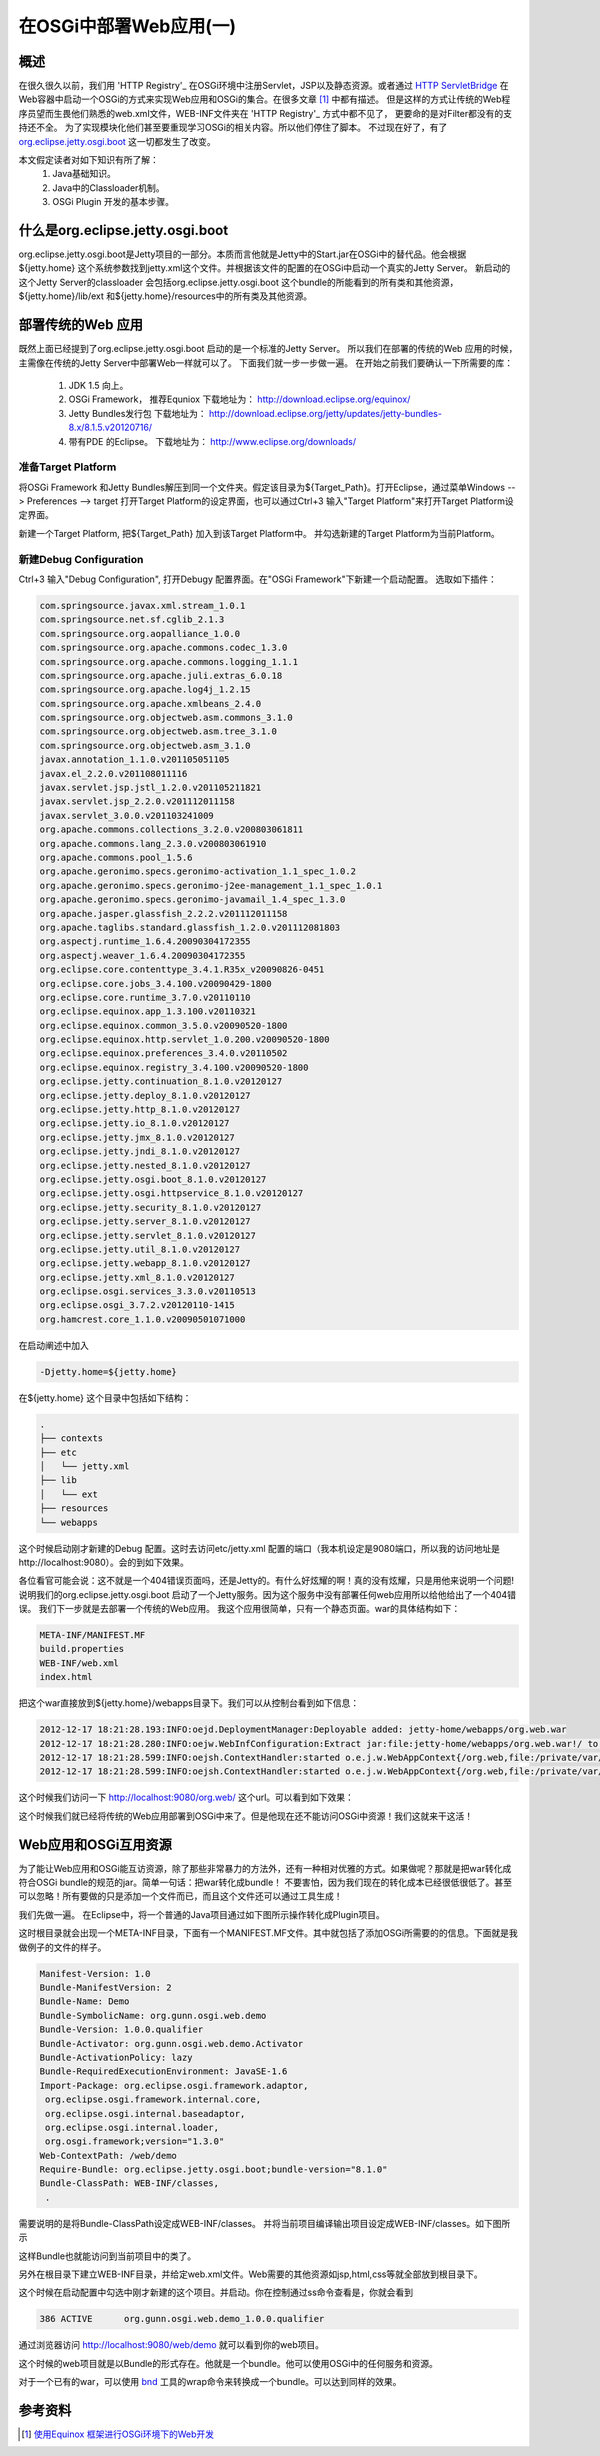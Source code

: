 在OSGi中部署Web应用(一)
====================================

概述
------------------------------------------------------------    

在很久很久以前，我们用 'HTTP Registry'_  在OSGi环境中注册Servlet，JSP以及静态资源。或者通过 `HTTP ServletBridge <http://git.eclipse.org/c/equinox/rt.equinox.bundles.git/tree/bundles/org.eclipse.equinox.http.servletbridge/>`_  在Web容器中启动一个OSGi的方式来实现Web应用和OSGi的集合。在很多文章 [1]_ 中都有描述。 
但是这样的方式让传统的Web程序员望而生畏他们熟悉的web.xml文件，WEB-INF文件夹在 'HTTP Registry'_ 方式中都不见了， 更要命的是对Filter都没有的支持还不全。 为了实现模块化他们甚至要重现学习OSGi的相关内容。所以他们停住了脚本。
不过现在好了，有了 `org.eclipse.jetty.osgi.boot <http://wiki.eclipse.org/Jetty/Feature/Jetty_OSGi>`_ 这一切都发生了改变。

本文假定读者对如下知识有所了解：
 #. Java基础知识。
 #. Java中的Classloader机制。
 #. OSGi Plugin 开发的基本步骤。
 

什么是org.eclipse.jetty.osgi.boot
------------------------------------------------------------    

org.eclipse.jetty.osgi.boot是Jetty项目的一部分。本质而言他就是Jetty中的Start.jar在OSGi中的替代品。他会根据${jetty.home} 这个系统参数找到jetty.xml这个文件。并根据该文件的配置的在OSGi中启动一个真实的Jetty Server。
新启动的这个Jetty Server的classloader 会包括org.eclipse.jetty.osgi.boot 这个bundle的所能看到的所有类和其他资源，${jetty.home}/lib/ext 和${jetty.home}/resources中的所有类及其他资源。


部署传统的Web 应用
------------------------------------------------------------ 

既然上面已经提到了org.eclipse.jetty.osgi.boot 启动的是一个标准的Jetty Server。 所以我们在部署的传统的Web 应用的时候，主需像在传统的Jetty Server中部署Web一样就可以了。
下面我们就一步一步做一遍。
在开始之前我们要确认一下所需要的库：
 1. JDK 1.5 向上。
 #. OSGi Framework， 推荐Equniox 下载地址为： http://download.eclipse.org/equinox/
 #. Jetty Bundles发行包 下载地址为： http://download.eclipse.org/jetty/updates/jetty-bundles-8.x/8.1.5.v20120716/
 #. 带有PDE 的Eclipse。 下载地址为： http://www.eclipse.org/downloads/

准备Target Platform
""""""""""""""""""""

将OSGi Framework 和Jetty Bundles解压到同一个文件夹。假定该目录为${Target_Path}。打开Eclipse，通过菜单Windows --> Preferences --> target 打开Target Platform的设定界面，也可以通过Ctrl+3 输入"Target Platform"来打开Target Platform设定界面。


.. image:: ../../../static/images/open_target.jpg

新建一个Target Platform, 把${Target_Path} 加入到该Target Platform中。 并勾选新建的Target Platform为当前Platform。


新建Debug Configuration
""""""""""""""""""""""""""""""""""""""""

Ctrl+3 输入"Debug Configuration", 打开Debugy 配置界面。在"OSGi Framework"下新建一个启动配置。
选取如下插件：



.. code-block:: bash

        com.springsource.javax.xml.stream_1.0.1
        com.springsource.net.sf.cglib_2.1.3
        com.springsource.org.aopalliance_1.0.0
        com.springsource.org.apache.commons.codec_1.3.0
        com.springsource.org.apache.commons.logging_1.1.1
        com.springsource.org.apache.juli.extras_6.0.18
        com.springsource.org.apache.log4j_1.2.15
        com.springsource.org.apache.xmlbeans_2.4.0
        com.springsource.org.objectweb.asm.commons_3.1.0
        com.springsource.org.objectweb.asm.tree_3.1.0
        com.springsource.org.objectweb.asm_3.1.0
        javax.annotation_1.1.0.v201105051105
        javax.el_2.2.0.v201108011116
        javax.servlet.jsp.jstl_1.2.0.v201105211821
        javax.servlet.jsp_2.2.0.v201112011158
        javax.servlet_3.0.0.v201103241009
        org.apache.commons.collections_3.2.0.v200803061811
        org.apache.commons.lang_2.3.0.v200803061910
        org.apache.commons.pool_1.5.6
        org.apache.geronimo.specs.geronimo-activation_1.1_spec_1.0.2
        org.apache.geronimo.specs.geronimo-j2ee-management_1.1_spec_1.0.1
        org.apache.geronimo.specs.geronimo-javamail_1.4_spec_1.3.0
        org.apache.jasper.glassfish_2.2.2.v201112011158
        org.apache.taglibs.standard.glassfish_1.2.0.v201112081803
        org.aspectj.runtime_1.6.4.20090304172355
        org.aspectj.weaver_1.6.4.20090304172355
        org.eclipse.core.contenttype_3.4.1.R35x_v20090826-0451
        org.eclipse.core.jobs_3.4.100.v20090429-1800
        org.eclipse.core.runtime_3.7.0.v20110110
        org.eclipse.equinox.app_1.3.100.v20110321
        org.eclipse.equinox.common_3.5.0.v20090520-1800
        org.eclipse.equinox.http.servlet_1.0.200.v20090520-1800
        org.eclipse.equinox.preferences_3.4.0.v20110502
        org.eclipse.equinox.registry_3.4.100.v20090520-1800
        org.eclipse.jetty.continuation_8.1.0.v20120127
        org.eclipse.jetty.deploy_8.1.0.v20120127
        org.eclipse.jetty.http_8.1.0.v20120127
        org.eclipse.jetty.io_8.1.0.v20120127
        org.eclipse.jetty.jmx_8.1.0.v20120127
        org.eclipse.jetty.jndi_8.1.0.v20120127
        org.eclipse.jetty.nested_8.1.0.v20120127
        org.eclipse.jetty.osgi.boot_8.1.0.v20120127
        org.eclipse.jetty.osgi.httpservice_8.1.0.v20120127
        org.eclipse.jetty.security_8.1.0.v20120127
        org.eclipse.jetty.server_8.1.0.v20120127
        org.eclipse.jetty.servlet_8.1.0.v20120127
        org.eclipse.jetty.util_8.1.0.v20120127
        org.eclipse.jetty.webapp_8.1.0.v20120127
        org.eclipse.jetty.xml_8.1.0.v20120127
        org.eclipse.osgi.services_3.3.0.v20110513
        org.eclipse.osgi_3.7.2.v20120110-1415
        org.hamcrest.core_1.1.0.v20090501071000

在启动阐述中加入


.. code-block:: bash 
    
   -Djetty.home=${jetty.home}

在${jetty.home} 这个目录中包括如下结构：

.. code-block:: bash

    .
    ├── contexts
    ├── etc
    │   └── jetty.xml
    ├── lib
    │   └── ext
    ├── resources
    └── webapps

这个时候启动刚才新建的Debug 配置。这时去访问etc/jetty.xml 配置的端口（我本机设定是9080端口，所以我的访问地址是http://localhost:9080）。会的到如下效果。


.. image:: ../../../static/images/404.jpg

各位看官可能会说：这不就是一个404错误页面吗，还是Jetty的。有什么好炫耀的啊！真的没有炫耀，只是用他来说明一个问题!
说明我们的org.eclipse.jetty.osgi.boot 启动了一个Jetty服务。因为这个服务中没有部署任何web应用所以给他给出了一个404错误。
我们下一步就是去部署一个传统的Web应用。
我这个应用很简单，只有一个静态页面。war的具体结构如下：


.. code-block:: bash 
    
    META-INF/MANIFEST.MF
    build.properties
    WEB-INF/web.xml
    index.html

把这个war直接放到${jetty.home}/webapps目录下。我们可以从控制台看到如下信息：


.. code-block:: bash 
    
    2012-12-17 18:21:28.193:INFO:oejd.DeploymentManager:Deployable added: jetty-home/webapps/org.web.war
    2012-12-17 18:21:28.280:INFO:oejw.WebInfConfiguration:Extract jar:file:jetty-home/webapps/org.web.war!/ to /private/var/folders/z3/38fg6pfx37z6tbfw6878tps80000gn/T/jetty-0.0.0.0-9080-org.web.war-_org.web-any-/webapp
    2012-12-17 18:21:28.599:INFO:oejsh.ContextHandler:started o.e.j.w.WebAppContext{/org.web,file:/private/var/folders/z3/38fg6pfx37z6tbfw6878tps80000gn/T/jetty-0.0.0.0-9080-org.web.war-_org.web-any-/webapp/}, /temp/jetty-home/webapps/org.web.war
    2012-12-17 18:21:28.599:INFO:oejsh.ContextHandler:started o.e.j.w.WebAppContext{/org.web,file:/private/var/folders/z3/38fg6pfx37z6tbfw6878tps80000gn/T/jetty-0.0.0.0-9080-org.web.war-_org.web-any-/webapp/}, /temp/jetty-home/webapps/org.web.war

这个时候我们访问一下 http://localhost:9080/org.web/ 这个url。可以看到如下效果：
    

.. image:: ../../../static/images/osgi_web.jpg

这个时候我们就已经将传统的Web应用部署到OSGi中来了。但是他现在还不能访问OSGi中资源！我们这就来干这活！

Web应用和OSGi互用资源
------------------------------------------------------------    

为了能让Web应用和OSGi能互访资源，除了那些非常暴力的方法外，还有一种相对优雅的方式。如果做呢？那就是把war转化成符合OSGi bundle的规范的jar。简单一句话：把war转化成bundle！
不要害怕，因为我们现在的转化成本已经很低很低了。甚至可以忽略！所有要做的只是添加一个文件而已，而且这个文件还可以通过工具生成！

我们先做一遍。 在Eclipse中，将一个普通的Java项目通过如下图所示操作转化成Plugin项目。

.. image:: ../../../static/images/covert-pde.jpg

这时根目录就会出现一个META-INF目录，下面有一个MANIFEST.MF文件。其中就包括了添加OSGi所需要的的信息。下面就是我做例子的文件的样子。

.. code-block:: bash  

        Manifest-Version: 1.0
        Bundle-ManifestVersion: 2
        Bundle-Name: Demo
        Bundle-SymbolicName: org.gunn.osgi.web.demo
        Bundle-Version: 1.0.0.qualifier
        Bundle-Activator: org.gunn.osgi.web.demo.Activator
        Bundle-ActivationPolicy: lazy
        Bundle-RequiredExecutionEnvironment: JavaSE-1.6
        Import-Package: org.eclipse.osgi.framework.adaptor,
         org.eclipse.osgi.framework.internal.core,
         org.eclipse.osgi.internal.baseadaptor,
         org.eclipse.osgi.internal.loader,
         org.osgi.framework;version="1.3.0"
        Web-ContextPath: /web/demo
        Require-Bundle: org.eclipse.jetty.osgi.boot;bundle-version="8.1.0"
        Bundle-ClassPath: WEB-INF/classes,
         .

需要说明的是将Bundle-ClassPath设定成WEB-INF/classes。 并将当前项目编译输出项目设定成WEB-INF/classes。如下图所示


.. image:: ../../../static/images/default-output.jpg

这样Bundle也就能访问到当前项目中的类了。

另外在根目录下建立WEB-INF目录，并给定web.xml文件。Web需要的其他资源如jsp,html,css等就全部放到根目录下。

.. image:: ../../../static/images/web-info.jpg

这个时候在启动配置中勾选中刚才新建的这个项目。并启动。你在控制通过ss命令查看是，你就会看到

.. code-block:: groovy
     
    386	ACTIVE      org.gunn.osgi.web.demo_1.0.0.qualifier 
 
通过浏览器访问 http://localhost:9080/web/demo 就可以看到你的web项目。

这个时候的web项目就是以Bundle的形式存在。他就是一个bundle。他可以使用OSGi中的任何服务和资源。
    
对于一个已有的war，可以使用 `bnd <http://www.aqute.biz/Code/BndCn>`_ 工具的wrap命令来转换成一个bundle。可以达到同样的效果。
    


参考资料
------------------------------------------------------------    

.. [1] `使用Equinox 框架进行OSGi环境下的Web开发 <http://www.ibm.com/developerworks/cn/web/0907_osgiweb_liuqing/>`_

.. _'HTTP Registry': http://git.eclipse.org/c/equinox/rt.equinox.bundles.git/tree/bundles/org.eclipse.equinox.http.registry/
.. author:: Jet 
.. categories::OSGi Java
.. tags:: OSGi
.. comments::
